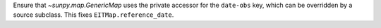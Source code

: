 Ensure that `~sunpy.map.GenericMap` uses the private accessor for the ``date-obs`` key, which can be overridden by a source subclass.
This fixes ``EITMap.reference_date``.
